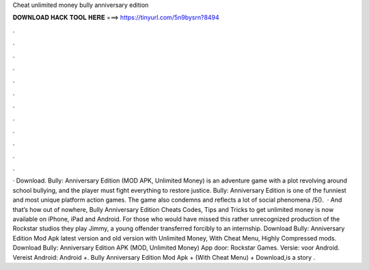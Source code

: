 Cheat unlimited money bully anniversary edition

𝐃𝐎𝐖𝐍𝐋𝐎𝐀𝐃 𝐇𝐀𝐂𝐊 𝐓𝐎𝐎𝐋 𝐇𝐄𝐑𝐄 ===> https://tinyurl.com/5n9bysrn?8494

.

.

.

.

.

.

.

.

.

.

.

.

· Download. Bully: Anniversary Edition (MOD APK, Unlimited Money) is an adventure game with a plot revolving around school bullying, and the player must fight everything to restore justice. Bully: Anniversary Edition is one of the funniest and most unique platform action games. The game also condemns and reflects a lot of social phenomena /5().  · And that’s how out of nowhere, Bully Anniversary Edition Cheats Codes, Tips and Tricks to get unlimited money is now available on iPhone, iPad and Android. For those who would have missed this rather unrecognized production of the Rockstar studios they play Jimmy, a young offender transferred forcibly to an internship. Download Bully: Anniversary Edition Mod Apk latest version and old version with Unlimited Money, With Cheat Menu, Highly Compressed mods. Download Bully: Anniversary Edition APK (MOD, Unlimited Money) App door: Rockstar Games. Versie: voor Android. Vereist Android: Android +. Bully Anniversary Edition Mod Apk + (With Cheat Menu) + Download,is a story .